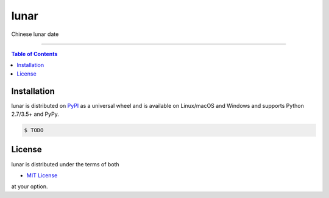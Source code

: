lunar
=====
Chinese lunar date 

-----

.. contents:: **Table of Contents**
    :backlinks: none

Installation
------------

lunar is distributed on `PyPI <https://pypi.org>`_ as a universal
wheel and is available on Linux/macOS and Windows and supports
Python 2.7/3.5+ and PyPy.

.. code-block:: bash

    $ TODO

License
-------

lunar is distributed under the terms of both

- `MIT License <https://choosealicense.com/licenses/mit>`_

at your option.
